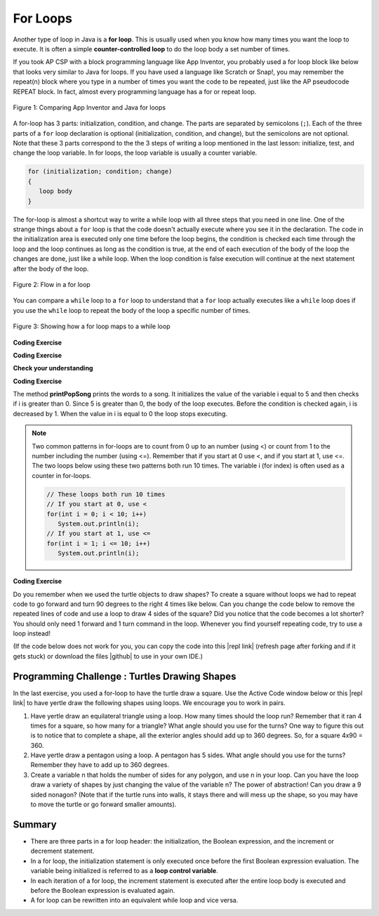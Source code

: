 .. qnum::
   :prefix: 4-2-
   :start: 1

.. |CodingEx| image:: ../../_static/codingExercise.png
    :width: 30px
    :align: middle
    :alt: coding exercise
    
    
.. |Exercise| image:: ../../_static/exercise.png
    :width: 35
    :align: middle
    :alt: exercise
    
    
.. |Groupwork| image:: ../../_static/groupwork.png
    :width: 35
    :align: middle
    :alt: groupwork
    
.. |github| raw:: html

   <a href="https://github.com/bhoffman0/APCSA-2019/tree/master/_sources/Unit2-Using-Objects/TurtleJavaSwingCode.zip" target="_blank" style="text-decoration:underline">here</a>
    
For Loops
=========

..	index::
	single: for loop
	pair: loop; for


Another type of loop in Java is a **for loop**. This is usually used when you know how many times you want the loop to execute. It is often a simple **counter-controlled loop** to do the loop body a set number of times.

If you took AP CSP with a block programming language like App Inventor, you probably used a for loop block like below that looks very similar to Java for loops. If you have used a language like Scratch or Snap!, you may remember the repeat(n) block where you type in a number of times you want the code to be repeated, just like the AP pseudocode REPEAT block. In fact, almost every programming language has a for or repeat loop.


.. figure:: Figures/loopAppInv.png
    :width: 100%
    :align: center
    :figclass: align-center
    
    Figure 1: Comparing App Inventor and Java for loops

A for-loop has 3 parts: initialization, condition, and change.  The parts are separated by semicolons (``;``).  Each of the three parts of a ``for`` loop declaration is optional (initialization, condition, and change), but the semicolons are not optional.  Note that these 3 parts correspond to the the 3 steps of writing a loop mentioned in the last lesson: initialize, test, and change the loop variable. In for loops, the loop variable is usually a counter variable.

.. code-block:: java

  for (initialization; condition; change)
  {
     loop body
  }
  
The for-loop is almost a shortcut way to write a while loop with all three steps that you need in one line. One of the strange things about a ``for`` loop is that the code doesn't actually execute where you see it in the declaration.  The code in the initialization area is executed only one time before the loop begins, the condition is checked each time through the loop and the loop continues as long as the condition is true, at the end of each execution of the body of the loop the changes are done, just like a while loop.  When the loop condition is false execution will continue at the next statement after the body of the loop.

.. figure:: Figures/ForLoopFlow.png
    :width: 300px
    :align: center
    :figclass: align-center

    Figure 2: Flow in a for loop
    
    
You can compare a ``while`` loop to a ``for`` loop to understand that a ``for`` loop actually executes like a ``while`` loop does if you use the ``while`` loop to repeat the body of the loop a specific number of times. 

.. figure:: Figures/compareForAndWhile.png
    :width: 600px
    :align: center
    :figclass: align-center

    Figure 3: Showing how a for loop maps to a while loop
    
|CodingEx| **Coding Exercise**



.. activecode:: forloop
   :language: java
   
   Here is a for loop that counts from 1 to 5. Can you change it to count from 2 to 10? Can you make it count by 2s? Can you make it count backwards?
   ~~~~
   public class ForLoopTest
   {
      public static void main(String[] args)
      {
        for(int count = 1; count <= 5; count++)
        {
           System.out.println(count);
        }
 
      }
   }

|CodingEx| **Coding Exercise**



.. activecode:: forloopfromwhile
   :language: java
   
   Here is a while loop that counts from 5 to 10. Run it and see what it does. Can you change it to a for-loop? Run your for-loop. Does it do the same thing?
   ~~~~
   public class ForLoopFromWhile
   {
      public static void main(String[] args)
      {
        int count = 5; 
        while (count <= 10)  
        {
           System.out.println(count);
           count++;
        }
 
      }
   }
   
|Exercise| **Check your understanding**

.. mchoice:: qlb_3_1
   :practice: T
   :answer_a: 3 4 5 6 7 8
   :answer_b: 0 1 2 3 4 5 6 7 8 
   :answer_c: 8 8 8 8 8 
   :answer_d: 3 4 5 6 7 
   :correct: d
   :feedback_a: This loop starts with i equal to 3 but ends when i is equal to 8.  
   :feedback_b: What is i set to in the initialization area?
   :feedback_c: This would be true if the for loop was missing the change part <code>(int i = 3; i < 8; )</code> but it does increment i in the change part <code>(int i = 3; i < 8; i++)</code>.
   :feedback_d: The value of i is set to 3 before the loop executes and the loop stops when i is equal to 8.  So the last time through the loop i is equal to 7.  

   What does the following code print?
   
   .. code-block:: java 

     for (int i = 3; i < 8; i++) 
     {  
        System.out.print(i + " ");
     }
     
.. mchoice:: qlb_3_2
   :practice: T
   :answer_a: 3 4 5 6 7 8
   :answer_b: 0 1 2 3 4 5 6 7 8 9 
   :answer_c: 1 2 3 4 5 6 7 8 9 10
   :answer_d: 1 3 5 7 9
   :correct: c
   :feedback_a: What is i set to in the initialization area? 
   :feedback_b: What is i set to in the initialization area? 
   :feedback_c: The value of i starts at 1 and this loop will execute until i equals 11.  The last time through the loop the value of i is 10.  
   :feedback_d: This loop changes i by 1 each time in the change area.  

   What does the following code print?
   
   .. code-block:: java 

     for (int i = 1; i <= 10; i++) 
     {  
        System.out.print(i + " ");
     }
     
.. mchoice:: qlb_3_3
   :practice: T
   :answer_a: 10
   :answer_b: 6
   :answer_c: 7
   :answer_d: 9
   :correct: c
   :feedback_a: This would be true if i started at 0 and ended at 9.  Does it?
   :feedback_b: Since i starts at 3 and the last time through the loop it is 9 the loop executes 7 times (9 - 3 + 1 = 7)
   :feedback_c: How many numbers are between 3 and 9 (including 3 and 9)?   
   :feedback_d: This would be true if i started at 0 and the value of i the last time through the loop it was 8.   

   How many times does the following method print a ``*``?  
   
   .. code-block:: java 

     for (int i = 3; i <= 9; i++) 
     {  
        System.out.print("*"); 
     }
     
     

.. parsonsprob:: print_evens
   :numbered: left
   :practice: T
   :adaptive:

   The following method has the correct code to print out all the even values from 0 to the value of 10, but the code is mixed up.  Drag the blocks from the left into the correct order on the right and indent them correctly.  Even though Java doesn't require indention it is a good habit to get into. You will be told if any of the blocks are in the wrong order or not indented correctly when you click the "Check Me" button.
   -----
   public static void printEvens()
   {
   =====
      for (int i = 0; 
           i <= 10; 
           i+=2) 
      {
   =====
         System.out.println(i);
   =====
      } // end for
   =====
   } // end method
   

.. .. shortanswer:: songTestPred

   

|CodingEx| **Coding Exercise**



.. activecode:: lcfcp1
   :language: java
   
   What do you think will happen when you run the code below?  How would it change if you changed line 11 to initialize i's value to 3?
   ~~~~
   public class SongTest
   {

      public static void printPopSong()
      {
         String line1 = " bottles of pop on the wall";
         String line2 = " bottles of pop";  
         String line3 = "Take one down and pass it around";  
  
         // loop 5 times (5, 4, 3, 2, 1)
         for (int i = 5; i > 0; i--)
         {
            System.out.println(i + line1);
            System.out.println(i + line2); 
            System.out.println(line3); 
            System.out.println((i - 1) + line1);
            System.out.println();
         }
      }
      
      public static void main(String[] args)
      {
         SongTest.printPopSong();
      }
   }
  
The method **printPopSong** prints the words to a song.  It initializes the value of the variable i equal to 5 and then checks if i is greater than 0.  Since 5 is greater than 0, the body of the loop executes.  Before the condition is checked again, i is decreased by 1.  When the value in i is equal to 0 the loop stops executing.  


   
.. .. activecode:: lcfcp2
   :language: java
   
   public class SongTest2
   {

      public static void printPopSong()
      {
         String line1 = " bottles of pop on the wall";
         String line2 = " bottles of pop";  
         String line3 = "Take one down and pass it around";  
  
         for (int i = 0; i < 3; i++)
         {
            System.out.println(i + line1);
            System.out.println(i + line2); 
            System.out.println(line3); 
            System.out.println((i - 1) + line1);
            System.out.println();
         }
      }
      
      public static void main(String[] args)
      {
         SongTest.printPopSong();
      }
   }
   
.. How many times does the code above print the lines to the song?
   
.. .. note::
   
   You can also calculate the number of times a loop executes as the value that ends the loop minus the starting value.  In this case the loop ends when i is 3 so (3 - 0 = 3).  


.. note::
   
   Two common patterns in for-loops are to count from 0 up to an number (using <) or count from 1 to the number including the number (using <=). Remember that if you start at 0 use <, and if you start at 1, use <=. The two loops below using these two patterns both run 10 times. The variable i (for index) is often used as a counter in for-loops.
   
   .. code-block:: java 
   
      // These loops both run 10 times
      // If you start at 0, use <
      for(int i = 0; i < 10; i++)   
         System.out.println(i);
      // If you start at 1, use <=
      for(int i = 1; i <= 10; i++)  
         System.out.println(i);
        
        
|CodingEx| **Coding Exercise**

Do you remember when we used the turtle objects to draw shapes? To create a square without loops we had to repeat code to go forward and turn 90 degrees to the right 4 times like below. Can you change the code below to remove the repeated lines of code and use a loop to draw 4 sides of the square? Did you notice that the code becomes a lot shorter? You should only need 1 forward and 1 turn command in the loop. Whenever you find yourself repeating code, try to use a loop instead!

(If the code below does not work for you, you can copy the code into  this |repl link| (refresh page after forking and if it gets stuck) or download the files |github| to use in your own IDE.)

.. activecode:: TurtleSquare
    :language: java
    :datafile: turtleClasses.jar

    Can you change the code below to remove the repeated lines of code and use a loop to draw 4 sides of the square?
    ~~~~
    import java.util.*;
    import java.awt.*;

    public class TurtleDrawSquare
    {
      public static void main(String[] args)
      {
          World world = new World(300,300);
          Turtle yertle = new Turtle(world);
          
          // Change the following code to use a for loop to draw the square
          yertle.forward();
          yertle.turn(90);
          yertle.forward();
          yertle.turn(90);
          yertle.forward();
          yertle.turn(90);
          yertle.forward();
          yertle.turn(90);
          
          world.show(true); 
      }
    }

|Groupwork| Programming Challenge : Turtles Drawing Shapes
----------------------------------------------------------

.. |repl link| raw:: html

   <a href="https://repl.it/@BerylHoffman/Java-Swing-Turtle" target="_blank">repl.it link</a>

In the last exercise, you used a for-loop to have the turtle draw a square. Use the Active Code window below or this |repl link| to have yertle draw the following shapes using loops. We encourage you to work in pairs.

1. Have yertle draw an equilateral triangle using a loop. How many times should the loop run? Remember that it ran 4 times for a square, so how many for a triangle? What angle should you use for the turns? One way to figure this out is to notice that to complete a shape, all the exterior angles should add up to 360 degrees. So, for a square 4x90 = 360. 

2. Have yertle draw a pentagon using a loop. A pentagon has 5 sides. What angle should you use for the turns? Remember they have to add up to 360 degrees.

3. Create a variable n that holds the number of sides for any polygon, and use n in your loop. Can you have the loop draw a variety of shapes by just changing the value of the variable n? The power of abstraction! Can you draw a 9 sided nonagon? (Note that if the turtle runs into walls, it stays there and will mess up the shape, so you may have to move the turtle or go forward smaller amounts).

.. activecode:: challenge4-2-TurtleLoopShapes
    :language: java
    :datafile: turtleClasses.jar

    import java.util.*;
    import java.awt.*;

    public class TurtleDrawSquare
    {
      public static void main(String[] args)
      {
          World world = new World(400,400);
          Turtle yertle = new Turtle(world);
          yertle.penUp();  // move a little to the left
          yertle.moveTo(100,200);
          yertle.penDown();
          yertle.setColor(Color.blue); 
          
          // Add your loop here!
          yertle.forward(100);
          yertle.turn(90);
          
          world.show(true); 
      }
    }
   
   
Summary
-------

- There are three parts in a for loop header: the initialization, the Boolean expression, and the increment or decrement statement.

- In a for loop, the initialization statement is only executed once before the first Boolean expression evaluation. The variable being initialized is referred to as a **loop control variable**.

- In each iteration of a for loop, the increment statement is executed after the entire loop body is executed and before the Boolean expression is evaluated again.

- A for loop can be rewritten into an equivalent while loop and vice versa.


